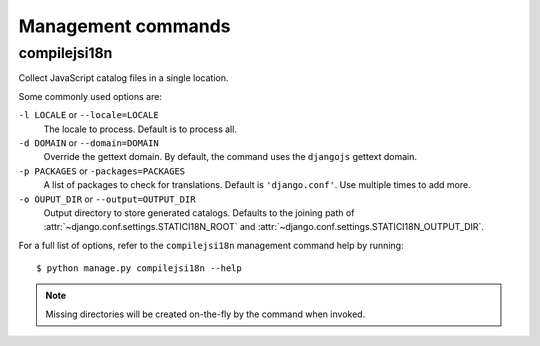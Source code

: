 Management commands
===================

.. highlight:: console

.. _compilejsi18n:

compilejsi18n
-------------

Collect JavaScript catalog files in a single location.

Some commonly used options are:

``-l LOCALE`` or ``--locale=LOCALE``
    The locale to process. Default is to process all.

``-d DOMAIN`` or ``--domain=DOMAIN``
    Override the gettext domain. By default, the command uses the ``djangojs``
    gettext domain.

``-p PACKAGES`` or ``-packages=PACKAGES``
    A list of packages to check for translations. Default is ``'django.conf'``.
    Use multiple times to add more.

``-o OUPUT_DIR`` or ``--output=OUTPUT_DIR``
    Output directory to store generated catalogs. Defaults to the joining path
    of :attr:`~django.conf.settings.STATICI18N_ROOT` and
    :attr:`~django.conf.settings.STATICI18N_OUTPUT_DIR`.

For a full list of options, refer to the ``compilejsi18n`` management command
help by running::

   $ python manage.py compilejsi18n --help


.. note::

    Missing directories will be created on-the-fly by the command when invoked.
